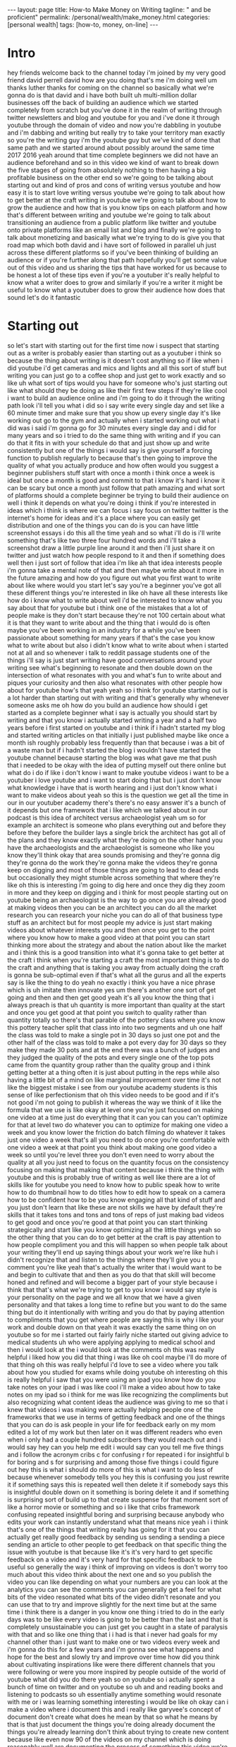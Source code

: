 #+BEGIN_EXPORT html
---
layout: page
title: How-to Make Money on Writing
tagline: " and be proficient"
permalink: /personal/wealth/make_money.html
categories: [personal wealth]
tags: [how-to, money, on-line]
---
#+END_EXPORT

#+STARTUP: showall indent
#+OPTIONS: tags:nil num:nil \n:nil @:t ::t |:t ^:{} _:{} *:t
#+TOC: headlines 2
#+PROPERTY:header-args :results output :exports both :eval no-export

* Intro

hey friends welcome back to the channel today i'm joined by my very
good friend david perrell david how are you doing that's me i'm doing
well um thanks luther thanks for coming on the channel so basically
what we're gonna do is that david and i have both built uh
multi-million dollar businesses off the back of building an audience
which we started completely from scratch but you've done it in the
realm of writing through twitter newsletters and blog and youtube for
you and i've done it through youtube through the domain of video and
now you're dabbling in youtube and i'm dabbing and writing but really
try to take your territory man exactly so you're the writing guy i'm
the youtube guy but we've kind of done that same path and we started
around about possibly around the same time 2017 2016 yeah around that
time complete beginners we did not have an audience beforehand and so
in this video we kind of want to break down the five stages of going
from absolutely nothing to then having a big profitable business on
the other end so we're going to be talking about starting out and kind
of pros and cons of writing versus youtube and how easy it is to start
love writing versus youtube we're going to talk about how to get
better at the craft writing in youtube we're going to talk about how
to grow the audience and how that is you know tips on each platform
and how that's different between writing and youtube we're going to
talk about transitioning an audience from a public platform like
twitter and youtube onto private platforms like an email list and blog
and finally we're going to talk about monetizing and basically what
we're trying to do is give you that road map which both david and i
have sort of followed in parallel uh just across these different
platforms so if you've been thinking of building an audience or if
you're further along that path hopefully you'll get some value out of
this video and us sharing the tips that have worked for us because to
be honest a lot of these tips even if you're a youtuber it's really
helpful to know what a writer does to grow and similarly if you're a
writer it might be useful to know what a youtuber does to grow their
audience how does that sound let's do it fantastic 

* Starting out

so let's start with starting out for the first time now i suspect that
starting out as a writer is probably easier than starting out as a
youtuber i think so because the thing about writing is it doesn't cost
anything so if like when i did youtube i'd get cameras and mics and
lights and all this sort of stuff but writing you can just go to a
coffee shop and just get to work exactly and so like uh what sort of
tips would you have for someone who's just starting out like what
should they be doing as like their first few steps if they're like
cool i want to build an audience online and i'm going to do it through
the writing path look i'll tell you what i did so i say write every
single day and set like a 60 minute timer and make sure that you show
up every single day it's like working out go to the gym and actually
when i started working out what i did was i said i'm gonna go for 30
minutes every single day and i did for many years and so i tried to do
the same thing with writing and if you can do that it fits in with
your schedule do that and just show up and write consistently but one
of the things i would say is give yourself a forcing function to
publish regularly to because that's then going to improve the quality
of what you actually produce and how often would you suggest a
beginner publishers stuff start with once a month i think once a week
is ideal but once a month is good and commit to that i know it's hard
i know it can be scary but once a month just follow that path amazing
and what sort of platforms should a complete beginner be trying to
build their audience on well i think it depends on what you're doing i
think if you're interested in ideas which i think is where we can
focus i say focus on twitter twitter is the internet's home for ideas
and it's a place where you can easily get distribution and one of the
things you can do is you can have little screenshot essays i do this
all the time yeah and so what i'll do is i'll write something that's
like two three four hundred words and i'll take a screenshot draw a
little purple line around it and then i'll just share it on twitter
and just watch how people respond to it and then if something does
well then i just sort of follow that idea i'm like ah that idea
interests people i'm gonna take a mental note of that and then maybe
write about it more in the future amazing and how do you figure out
what you first want to write about like where would you start let's
say you're a beginner you've got all these different things you're
interested in like oh have all these interests like how do i know what
to write about well i'd be interested to know what you say about that
for youtube but i think one of the mistakes that a lot of people make
is they don't start because they're not 100 certain about what it is
that they want to write about and the thing that i would do is often
maybe you've been working in an industry for a while you've been
passionate about something for many years if that's the case you know
what to write about but also i didn't know what to write about when i
started not at all and so whenever i talk to reddit passage students
one of the things i'll say is just start writing have good
conversations around your writing see what's beginning to resonate and
then double down on the intersection of what resonates with you and
what's fun to write about and piques your curiosity and then also what
resonates with other people how about for youtube how's that yeah yeah
so i think for youtube starting out is a lot harder than starting out
with writing and that's generally why whenever someone asks me oh how
do you build an audience how should i get started as a complete
beginner what i say is actually you should start by writing and that
you know i actually started writing a year and a half two years before
i first started on youtube and i think if i hadn't started my blog and
started writing articles on that initially i just published maybe like
once a month ish roughly probably less frequently than that because i
was a bit of a waste man but if i hadn't started the blog i wouldn't
have started the youtube channel because starting the blog was what
gave me that push that i needed to be okay with the idea of putting
myself out there online but what do i do if like i don't know i want
to make youtube videos i want to be a youtuber i love youtube and i
want to start doing that but i just don't know what knowledge i have
that is worth hearing and i just don't know what i want to make videos
about yeah so this is the question we get all the time in our in our
youtuber academy there's there's no easy answer it's a bunch of it
depends but one framework that i like which we talked about in our
podcast is this idea of architect versus archaeologist yeah um so for
example an architect is someone who plans everything out and before
they before they before the builder lays a single brick the architect
has got all of the plans and they know exactly what they're doing on
the other hand you have the archaeologists and the archaeologist is
someone who like you know they'll think okay that area sounds
promising and they're gonna dig they're gonna do the work they're
gonna make the videos they're gonna keep on digging and most of those
things are going to lead to dead ends but occasionally they might
stumble across something that where they're like oh this is
interesting i'm going to dig here and once they dig they zoom in more
and they keep on digging and i think for most people starting out on
youtube being an archaeologist is the way to go once you are already
good at making videos then you can be an architect you can do all the
market research you can research your niche you can do all of that
business type stuff as an architect but for most people my advice is
just start making videos about whatever interests you and then once
you get to the point where you know how to make a good video at that
point you can start thinking more about the strategy and about the
nation about like the market and i think this is a good transition
into what it's gonna take to get better at the craft i think when
you're starting a craft the most important thing is to do the craft
and anything that is taking you away from actually doing the craft is
gonna be sub-optimal even if that's what all the gurus and all the
experts say is like the thing to do yeah no exactly i think you have a
nice phrase which is uh imitate then innovate yes um there's another
one sort of get going and then and then get good yeah it's all you
know the thing that i always preach is that uh quantity is more
important than quality at the start and once you get good at that
point you switch to quality rather than quantity totally so there's
that parable of the pottery class where you know this pottery teacher
split that class into into two segments and uh one half the class was
told to make a single pot in 30 days so just one pot and the other
half of the class was told to make a pot every day for 30 days so they
make they made 30 pots and at the end there was a bunch of judges and
they judged the quality of the pots and every single one of the top
pots came from the quantity group rather than the quality group and i
think getting better at a thing often it is just about putting in the
reps while also having a little bit of a mind on like marginal
improvement over time it's not like the biggest mistake i see from our
youtube academy students is this sense of like perfectionism that oh
this video needs to be good and if it's not good i'm not going to
publish it whereas the way we think of it like the formula that we use
is like okay at level one you're just focused on making one video at a
time just do everything that it can you can you can't optimize for
that at level two do whatever you can to optimize for making one video
a week and you know lower the friction do batch filming do whatever it
takes just one video a week that's all you need to do once you're
comfortable with one video a week at that point you think about making
one good video a week so until you're level three you don't even need
to worry about the quality at all you just need to focus on the
quantity focus on the consistency focusing on making that making that
content because i think the thing with youtube and this is probably
true of writing as well like there are a lot of skills like for
youtube you need to know how to public speak how to write how to do
thumbnail how to do titles how to edit how to speak on a camera how to
be confident how to be you know engaging all that kind of stuff and
you just don't learn that like these are not skills we have by default
they're skills that it takes tons and tons and tons of reps of just
making bad videos to get good and once you're good at that point you
can start thinking strategically and start like you know optimizing
all the little things yeah so the other thing that you can do to get
better at the craft is pay attention to how people compliment you and
this will happen so when people talk about your writing they'll end up
saying things about your work we're like huh i didn't recognize that
and listen to the things where they'll give you a comment you're like
yeah that's actually the writer that i would want to be and begin to
cultivate that and then as you do that that skill will become honed
and refined and will become a bigger part of your style because i
think that that's what we're trying to get to you know i would say
style is your personality on the page and we all know that we have a
given personality and that takes a long time to refine but you want to
do the same thing but do it intentionally with writing and you do that
by paying attention to compliments that you get where people are
saying this is why i like your work and double down on that yeah it
was exactly the same thing on on youtube so for me i started out
fairly fairly niche started out giving advice to medical students uh
who were applying applying to medical school and then i would look at
the i would look at the comments oh this was really helpful i liked
how you did that thing i was like oh cool maybe i'll do more of that
thing oh this was really helpful i'd love to see a video where you
talk about how you studied for exams while doing youtube oh
interesting oh this is really helpful i saw that you were using an
ipad you know how do you take notes on your ipad i was like cool i'll
make a video about how to take notes on my ipad so i think for me was
like recognizing the compliments but also recognizing what content
ideas the audience was giving to me so that i knew that videos i was
making were actually helping people one of the frameworks that we use
in terms of getting feedback and one of the things that you can do is
ask people in your life for feedback early on my mom edited a lot of
my work but then later on it was different readers who even when i
only had a couple hundred subscribers they would reach out and i would
say hey can you help me edit i would say can you tell me five things
and i follow the acronym cribs c for confusing r for repeated i for
insightful b for boring and s for surprising and among those five
things i could figure out hey this is what i should do more of this is
what i want to do less of because whenever somebody tells you hey this
is confusing you just rewrite it if something says this is repeated
well then delete it if somebody says this is insightful double down on
it something is boring delete it and if something is surprising sort
of build up to that create suspense for that moment sort of like a
horror movie or something and so i like that cribs framework confusing
repeated insightful boring and surprising because anybody who edits
your work can instantly understand what that means nice yeah i i think
that's one of the things that writing really has going for it that you
can actually get really good feedback by sending us sending a sending
a piece sending an article to other people to get feedback on that
specific thing the issue with youtube is that because like it's it's
very hard to get specific feedback on a video and it's very hard for
that specific feedback to be useful so generally the way i think of
improving on videos is don't worry too much about this video think
about the next one and so you publish the video you can like depending
on what your numbers are you can look at the analytics you can see the
comments you can generally get a feel for what bits of the video
resonated what bits of the video didn't resonate and you can use that
to try and improve slightly for the next time but at the same time i
think there is a danger in you know one thing i tried to do in the
early days was to be like every video is going to be better than the
last and that is completely unsustainable you can just get you caught
in a state of paralysis with that and so like one thing that i i had
is that i never had goals for my channel other than i just want to
make one or two videos every week and i'm gonna do this for a few
years and i'm gonna see what happens and hope for the best and slowly
try and improve over time how did you think about cultivating
inspirations like were there different channels that you were
following or were you more inspired by people outside of the world of
youtube what did you do there yeah so on youtube so i actually spent a
bunch of time on twitter and on youtube so uh and and reading books
and listening to podcasts so uh essentially anytime something would
resonate with me or i was learning something interesting i would be
like oh okay can i make a video where i document this and i really
like garyvee's concept of document don't create what does he mean by
that so what he means by that is that just document the things you're
doing already document the things you're already learning don't think
about trying to create new content because like even now 90 of the
videos on my channel which is doing reasonably well are documenting
the process of something this video we're doing now is both of us
documenting and just sharing advice on a thing that we've already done
it's not like we're trying to do comedy skits or like at least at
least for me on youtube i'm i'm almost never trying to create
something completely original do you know the idea of sell your
sawdust oh yeah it's sort of like that you know it's like what are the
things you're already doing and then how do you take that and turn it
into something useful one of the things that i've done in my writing
is i try to be very sensitive to when i'm reading a writer whose work
i really admire i just stop and i say okay in addition to these ideas
being interesting what can i take from the way that the writing is
constructed and why is this moving me yeah and one of the things i do
is i have a framework that we teach and write a passage it's called
pop writing and so what pop writing is is it's personal observational
and playful those are the three pillars what personal writing is is
it's ideas that touch the heartstrings or talk about that writer they
sort of reveal something about themselves observational writing is
something that is making good observations in the world and playful
writing is something that has some some personality it's got some
flavor it's got some fun and if you can have writing that is personal
observational and playful if it definitely if you have two or three
but if you have all three that tends to be very good writing and so
what i'll do is i am good at observational writing i'm not as good at
personal and playful and so i'll read different writers and try to
identify what allows them to do well and then i'll try to bring that
in to my writing and just in the act of thinking about it i improve i
don't actually need to like do drills or anything like that because
that's not my style yeah yeah i think that personal observational
playful really applies to youtube as well i think the two things that
i'm good at personally are personal and playful so kind of opposite to
you whereas i'm pretty bad at observational but i find that in videos
where i'm saying something like sharing a personal anecdote or kind of
condensing a lot of personal experience into a single video like i had
a video go viral last year how i type really fast 156 words you do
type really fast i was actually just watching that it's crazy um but
that's a skill that i've been honing for the last 14 years of my life
and so all of that personal experience condensed into one video is
going to make it more personal like hey here are the things that work
for me maybe they'll work for you and playful as well it kind of
depends on your vibe there's a nice phrase that we i like called uh
which is that your vibe attracts your tribe and so on this channel i i
like to be a little bit light-hearted we our whole setup is like light
mode rather than dark mode i try and have a bit of banter here and
there use colorful things colorful keyboards like all these things
just add a little touch of kind of fun into it whereas other youtubers
their brand might be a little bit more serious a little bit less fun
so it kind of depends on what sort of brand you want to cultivate and
how you can then improve your videos to and recognize that that that's
a subjective thing but that's that's kind of where you're trying to
get to the other thing to talk about is the idea of like unfair
advantages and i think this is really important if you're if you're on
youtube as well like yes there is a sense of you know just publish
videos see what happens but there's also an a big element of
strategizing like what are the things that i'm good at what are the
things i'm interested in what are the things the market or the
audience wants and potentially what are the things i could potentially
monetize later and if you can find something that's at the
intersection of i'm personally interested in this i'm good at talking
about this or good at the thing and the audience seems to want it that
is when you get that true sort of creator audience fit and then things
really start to take off whereas for me i felt like you know i think
how did that show up in your life like when you were identifying those
unfair advantages and how can we learn to identify ours yeah so i
think i think the thing with unfair advantages is that there's a miles
framework that some friends of mine who wrote a book called the unfair
advantage which is just over there uh they use they use the miles
framework so that is money intelligence and insight location and luck
uh expertise and skills skills or status or something like that that's
like one framework for it for me it was like it was more of an
intuitive thing of recognizing that okay i've got an unfair advantage
of the cambridge university medical student brand name and i have the
unfair advantage that i had a business that was making money so i
could invest in camera gear early on and so those two things i was
like okay how can i take advantage of the brand name that i've got and
how can i kind of really ramp up the production value so this seems
really high quality compared to other student vlogs led me down into
the thing of okay let me give advice to medical students where the
brand name is helpful if i was i don't know teaching guitar the fact
that i'm a cambridge university medical student is completely
irrelevant no one cares but if i'm helping kids get into med school it
suddenly becomes a useful thing one of the things that i have is my
unfair advantage is i paid attention a lot to like what comes
naturally to me but it's hard for other people you know naval ravicon
has a great line he says do what looks like work to others but feels
like play to you and for me i love ideas i have a ton of energy and i
get really excited about things and so having observations about the
world and going out doing things and then wanting to talk about those
things all i needed to do was just go one tiny step more and just put
it onto the page and then we were talking earlier about compliments
compliments lead to competence and so what ends up happening is once
you get those compliments you get some momentum and you double down on
those things and then eventually you become competent at whatever it
is that you're doing and so i really just paid attention to like what
are the super david things and no matter how weird they are let me
find a way to double down on that and then use it to get better at my
craft sweet so i guess like overall if we're summarizing this idea of
how do you get better at your thing i think part of it is you just
kind of get better at doing the thing itself so for example getting
feedback on your writing doing more of it doing more videos trying to
incorporate more editing flair trying to think about the branding but
then there's also an element of strategy and that brings us nicely
onto part number three which is how do you actually grow your audience
that's the big question yeah so what's it like for a writer there's a
lot of ways to think about this but i do think you want to ride a wave
and having a wave can make growing an audience a lot easier for you so
i think that there's a couple ways to think about a wave and i would
say what you could do is you could do a wave of ideas you could do a
wave of people or you could do a wave of a trend and so a wave and a
of an idea is you can summarize that idea and so often that happens
through through a book and you can summarize whatever that principle
is that's the first thing and there's so many options there then you
have a wave of people one of the things that i looked for was who are
some big names who will promote my work and then how do i write things
that they'll actually be interested in so a huge influence on my life
was an economist named tyler cowan and tyler has shared a lot of my
work on his blog marginal revolution which is the world's biggest
economics blog and because he was sharing my work what ended up
happening was i got a lot of reach and distribution and then the third
option is you can ride a trend so i think that i've rode the trend of
writing online then whatever it is there are certain technological
trends ways that society is changing and so if you can focus on an
idea a person or a trend you can use that to then grow your audience
nice that's a really good framework i really like that i just made it
out fantastic it's so good incredible um yeah like the way i think of
it on on youtube is like what once you have gotten good at making a
video you can actually do all those things as well so you can chase
trends that's how a lot of people do it you know reaction to tv shows
when squid game was coming up loads of channels blew up off the back
of that when like among us was a thing actually that's really good
remember mr beast when he published i know it's mr beast i know that's
kind of unrelatable but he's really good at this and he made that
video about squid games which was like the fastest distributing
youtube video ever that i think is very indicative of how the internet
works and how to build an audience yeah so i think like trends is one
way of doing it on youtube the other way of doing it is actually
looking at channels that are similar to yours seeing what videos have
done disproportionately well for them like what are their top most
viewed videos and is there a way that i can kind of do a similar video
if i'm doing that if i'm stealing an idea from someone else i will
make a point to not watch their video i literally just take the idea
so for example i remember there was one video called how i take notes
on my ipad pro as an engineering student that had like a million views
and the channel had like 20 000 subscribers so i was like damn okay
this video has done like 50 times greater than their subscriber count
if my numbers are right therefore what if i do a video called how i
take notes on my ipad as a medical student and that video has ended up
was the first one that really went viral for us and is now on like
five million views or something and that video is the gift that keeps
on giving so i think there are intelligent ways to do market research
and to think about strategy and some people are like oh but like
originality but like really you know there's a great book by austin
cleon called steel like an artist which is where he basically makes
the point that nothing out there is original everything is just a
remix of something else and so when you worry too much about trying to
be original you end up actually not being particularly useful whereas
if you focus on being useful like what can i add to this what can i do
in my own way that's useful to other people at that point originality
doesn't really matter and there's a quote that i really like i can't
remember who's from but it's it's like there there are no unique
messages there are only unique messengers and so you don't need to
worry too much like the the nice thing about youtube is that there's
no way for me to copy another person's video i will always by default
be doing it my own way because i am different to them and i think just
leaning into that and recognizing that just because something else
exists out there that that does not mean you can't make that video one
of the things that i always try to do is just add something so i think
that trying to begin with this deal like an artist framework is a
great place to start it's not a place where i try to end so what i do
is i follow a framework called imitate then innovate and what i'll
often do is i'll take an existing idea and i'll try to make sense of
it i'll try to say what's missing from this and what's missing ends up
being the originality that i bring and so the most viral article i've
ever written was called peter thiel's religion and peter thiel is a
very famous investor and i saw how everybody knew how his ideas were
influenced by this philosopher named renee gerard but what happened
was i saw that his ideas were very influenced by christianity and that
was sort of what i added but i started off that piece by just trying
to summarize his ideas with rene gerard and by writing new things were
revealed to me that then i could add something to the picture and so i
do always strive to end with originality but i never insist on
starting with originality yeah that's really good i think i think also
so the way that i do it on youtube is if i'm ever like summarizing a
book for example it will never just be a summary of the book it will
also it'll always be like a personal reflection on the summary of the
book right so even if i'm just summarizing a book where you know every
every section of the video i can say and here's how i personally
applied this idea in my life i think that automatically adds something
to it in in a way where it's it's documenting not creating you know
what we could actually apply the pop framework to this that we were
talking about earlier personal observational and playful where you can
add a personal element which is what you've done there i'm going to
summarize a book but do it in a personal way that's how i can add my
originality i can have an observational way of looking at things which
is i'm looking deeper into whatever that thing is and i'm finding
something within that thing that other people aren't seeing and then
there's an element of playfulness and i think this is what a lot of
youtubers do really well is they'll take serious ideas and then
they'll add an element of playfulness and fun and then they don't need
to create anything new they're just adding a new flair or a new
personality to whatever that is and so you go personal observational
playful and then you can get your originality nice uh one thing i
wanna talk about was the idea of distribution now i think here here's
where like i think writing versus youtube differs a bit very different
here youtube has distribution built in like there is the youtube
algorithm which is designed to surface the right video to the right
person at the right time and if you're making a video that is
genuinely good and resonating with people by by which basically i mean
people are clicking on it and people are watching it for a long time
then the algorithm is just by default going to promote it whereas how
does distribution work in the world of writers i know a lot of people
are like oh i've started a blog but like how is anyone going to find
it like you know that kind of vibe so i have a framework called the
public to private bridge where you want to find your audience on
public platforms but then build your audience on private platforms so
what's the difference so public platforms are places like social media
and what you have is they're free and they have these algorithms where
good things are really promoted they spread like wildfire right like a
viral video on youtube can be seen millions of times but the problem
with these public platforms is you don't own your audience and they're
mediated by an algorithm so if you then want to reach your audience it
can be hard and so what you want to do is you want to transfer people
you want to find them on the public platforms but then get them to
engage with your private platforms and a private platform could be
something like email what i love about email is if i want to reach
someone on my email list there's no algorithm that's mediating that i
know that that's going to land in their inbox and there's a line in
business that says the money is in the list and it's because when
somebody signs up for your email list now you can reach out to them
with no issues and so i always find people for me it's been on twitter
or on youtube increasingly but then i'm saying hey sign up for my
email list so that i can reach them the public to private bridge yeah
and i think that's a place where kind of both of us started out
parallel you starting on twitter and blogging me starting on youtube
and we converged on this idea of getting people to sign up to your
mailing list like these days most of the revenue in our business goes
through our courses and actually most of the sales for our courses
don't come from the youtube channel i even i i barely promote the
course at all on youtube when it comes out instead i promote the
course to the mailing list where people have opted in to get
information about the course and that is automatically a far better
group to market and sell a course to or whatever the product is
because a they've opted into it and by by virtue of the fact they've
opted into it they are probably the sort of person you're trying to
market this course to i tend not to talk about my kind of 3 000 course
on youtube very much because you know i know that it's completely
inaccessible for the block of my audience but for the people who've
chosen to sign up the mailing list makes perfect sense one of the
things i would add is whenever you make it difficult for people to
hear about your mailing list or to sign up for your mailing list or
you don't do a good job of explaining why they should sign up for your
mailing list that's like adding a toll to the bridge and the more
expensive the toll the fewer people are going to drive on the bridge
so what i do i talk about my mailing list but then i don't just say
hey sign up for my mailing list i say i will give you a free 50-day
writing series that i have spent hours working on that is all my
knowledge of writing distilled and compressed and you if you just
enter your email get that for free and now my pitch is so much more
compelling than hey i have a mailing list i send out an email once a
week sign up that's not compelling at all uh yeah and you can sign up
to that by clicking the link link down below and actually i stole that
idea from you and so we have like what the the email course yeah the
50 day thing next except i was in seven days because we didn't have
time to do for 50 days um and that's like how we get it's like a seven
day part-time youtube or a crash course email series and it's free
it's got a lot of a lot of value in it it took hours and hours and
hours to write but what we're hoping for is that people sign up to the
mailing list to get that email course and then each of those emails
gets so gives them so much value that they're like oh okay this is
interesting so that when we launch our course people are more are more
primed to trust us with a topic because we've already delivered value
up front and i think that speaks to a broader kind of meta principle
throughout all of this kind of stuff where wherever you are on the
journey from like complete beginner to multi-million dollar business
and beyond like really the rule of the game is to just deliver as much
value as possible and garyvee has a framework called jab jab jab right
hook where it's like a jab is where you're giving someone really
valuable content completely for free and a right hook is when you
charge the money or you try and sell them something and what garyvee
often says is that he wishes he could have called his book like 20
times before the right hook because that is like the ideal ratio of
free content to paid okay so at this point we've started out either as
a writer or as a youtuber we've done a lot of practice put in a bunch
of reps to get good at the craft then we've done some strategizing
we've done some like giving loads and loads and loads of value to
people to the point that we've now built an audience on these public
platforms like twitter and youtube we have then gone a step further
and taken that audience to our private platform like our email list.

* Getting better

* Unfair advantages

* How to grow your audience

* Monetisation

And now we have the option to really ramp up the monetizing side of
things and i think monetizing is also where writer versus youtuber
differs quite a lot the nice thing about youtube is that it has
monetization built in you you never have to sell something if you want
or you can like all you have to do is just continue making videos that
are adding value to the audience and because of adsense being a thing
just by default you'll make money on youtube you also tend to find
that once you hit about 10 20 000 subscribers you just start getting
brands reaching out to you being like hey skillshare wants to sponsor
a video brilliant wants to sponsor a video this random telephone brand
wants to sponsor a video and you start getting those inbound
opportunities quite a lot what's it like on the writing side if you're
sort of building an audience on twitter and then kind of sending them
to your blog i think that when it comes to monetization sometimes with
the internet what people do is they treat it like this totally
different world where there's like internet rules and a lot of these
principles that we've been talking about are actually fairly intuitive
and one of the things that happens i don't know if you've been to a
conference but one of the things that happens is you'll talk to
somebody and if they're really impressive like i come to you and i say
hey you know i have all this expertise on youtube and hey you should
do this this and that i give you a couple ideas you're like that's a
pretty good idea we haven't thought about that what are you are going
to say to me hey can i hire you yeah you're going to say that to me so
i don't even have to sell and so that's what you want to do with your
content online you want to get to a place where just like that
conference the potential customer doesn't feel like you're coming at
them and you're like bye bye bye bye for me you want them to come to
you and basically say hey i want to buy from you and even better this
is what i want and so if you have an audience and you can cultivate an
attitude and a skill of listening to what people want and
understanding not just their stated motivations but their implicit
motivations behind what they're saying and deliver a product for that
now you have all of these customers who are knocking at your door and
saying i want to give you money yeah and i guess it was interesting
interesting for you the first time you tweeted out about potentially
starting a writing course yes what was that like yes i totally forgot
about that story good idea so what i did was i was sitting on my couch
and i was like you know what i'm gonna teach a thousand people to
write in 2019. Who's interested so just send out a tweet and at the
time i don't know i had a couple thousand subscribers or a couple
thousand followers on twitter and i got this uncanny flood of direct
messages people from every single continent saying i would love to
learn and so i just started talking to them i just said hey what are
you interested in how can i help and so i was like perfect i'll do a
consulting business and so i started trying to do that i was not a
good consultant there's just a lot of things about that i wasn't very
good at but what i realized was actually this was a really good time
to start an online course business and so i started doing that and so
i turned right a passage into a product and i started monetizing and
over time i've raised the price and i've done a much better job of
listening to what people want and then building an experience for them
but what's really important is we got two multi-million dollars in
revenue and i didn't spend a single cent on paid advertising not one
cent because i had the audience yeah that's great i think it was
similar for us when we first launched our youtuber academy i just
tweeted something about it i didn't even mention it on youtube for the
first two cohorts i just tweeted it and we had an avalanche of people
being like oh my god this sounds great i want to sign up where do i
sign up we had a few people joking oh just take my money now lol that
kind of thing and i think that's what happens when you've just spent
so long jabbing ie providing so much value completely for free over
such a long period of time that when you do want to sell a product and
you kind of a little bit tapped in into what the audience wants it
just basically sells itself one of the things i would add here and
this goes back to that conference metaphor is when do you know that
it's the time and i would say people will start asking you yeah and
you don't want to be too pushy i was at a hotel last week and this guy
comes up to me and he just starts talking to me and within 20 seconds
he's given me his business card what do i think i think this guy has
no value to provide he is not going to be a trustworthy person and so
i just left the business card on the table i'm not going to contact
that guy but if we had had a conversation and he had said hey you know
this these are my thoughts on this and that i said hey that's pretty
interesting then i would have said do you have a business card and so
you want to get to a place where you're providing enough value to
people that they're asking you and once you're getting enough people
asking that's when you know it's time to monetize and there's this
really good book uh the minimalist entrepreneur by our mutual friend
lavinia i think um where he kind of talks about this method of
monetizing as being like about building an audience first and then
building a product that will suit that audience whereas normally the
way we think about it intuitively is oh let's build the thing first
and then i will find people to buy my thing whereas if you start off
by just providing loads of value doing it on public platforms like
twitter and youtube transitioning them to your mailing list doing a
bit of strategy just really focusing on being as helpful as you
possibly can for free to thousands hundreds of thousands millions of
people on the internet then when you create a product you will know
exactly what they want they will tell you what they want they will be
asking you for the product and then you can make it and then the
audience is already primed to buy from you if that's what you want to
go i'm trying to sort of summarize all this and so i would say it's
this get started by sharing ideas and as you do you will learn about
whatever it is that you're writing about position yourself as an
expert and then because you position yourself as an expert when people
come to your stuff ask them to sign up for your email list ask them to
keep reading your stuff and as they do certain people who see you as
an expert will say hey i would like to learn this this this and that
from you once they say that start writing about those ideas eventually
they'll say i'd also like to pay you for your help and that's when you
begin to have a product but one of the other things that you see
sometimes is as you work on something you just see a big hole in the
market so the carlson brothers when they were founding stripe they saw
wait this is weird it's really hard to accept payments sahil who
started gumroad felt the same sort of thing he's like this business
doesn't exist and he was his own first customer and so as you create
you're going to see opportunities that emerge and once that happens
you can start monetizing but what's so great about having an audience
is at the beginning you don't need to go out and raise funding you
have way less risk because you have people who already trust you and
they're going to give you the benefit of the doubt if and when your
first product isn't quite up to par so i guess like now both you and i
are sitting here kind of with fairly profitable multi-million dollar
businesses where we teach stuff where we've got teams of people like
five years ago there's no way in hell you and i would have imagined
that we're we're going to be sitting here and talking about this right
now but it was really a case of just you know like 99.99 of all the
stuff that we do is completely free we don't charge a penny for it
it's just that we focus on providing as much value to the audience as
much as we can adding adding a healthy dose of strategizing and
improving and stuff over time such that when we get to the point of
being able to monetize we then get to this point of having having
these successful businesses and one of the things that i would
emphasize is you were up at nights editing videos you insisted on
publishing regularly i used to insist on writing for 90 minutes every
single day and for something like five years i publish something
basically every single day whether that was a tweet or an article i've
been doing newsletters and i haven't missed the newsletter in a couple
years now that isn't to say that this is impossible because you know
we've we've been able to do it but it requires a certain amount of
discipline and consistency but what i will say with that is having
multi-million dollar businesses that we can run from anywhere in the
world and having the freedom to explore ideas for a living is the gift
that makes that hard work worth doing yeah i think that's fantastic
stuff and i think like often often people ask me like how how did you
sustain the motivation and the momentum to keep on pushing out those
videos even when you didn't have an audience and even when you weren't
making any money and the thing i always come back to is that it just
it was fun like when you find something that you're doing for the
intrinsic joy of doing it and you find ways to make it fun like trying
to get a little bit better trying to incorporate these editing tricks
trying to be like oh how can i speak on camera a bit differently next
time what elements of peter mckinnon or matt deville can incorporate
into my videos that's all the stuff that makes it super fun and so
after work when i'd be sitting on my computer editing and my housemate
would be like why do you work all the time to me it would just seem a
little bit of an unusual question because when you just enjoy that
thing so much it really genuinely doesn't feel like work yes there are
aspects of it that do and sometimes you do have to grind through the
boredom of it but for the most part the more you can enjoy the thing
for its own sake rather than once i become a millionaire then i'll
have fun the more you can enjoy intrinsically for the joy of the
activity itself the more the easier it is to sustain this habit over
time and to enjoy the journey along the way so i think that's a good
place to end this david thank you so much for joining uh if you guys
liked this you should definitely check out our two and a half hour
long podcast episode on my deep dive channel that'll be linked over
there where we explore all of this stuff in so much more detail thank
you so much for watching hit the subscribe button check out david
links in the video description and i'll see in the next video bye


* Notes                                                      :noexport:notes:
